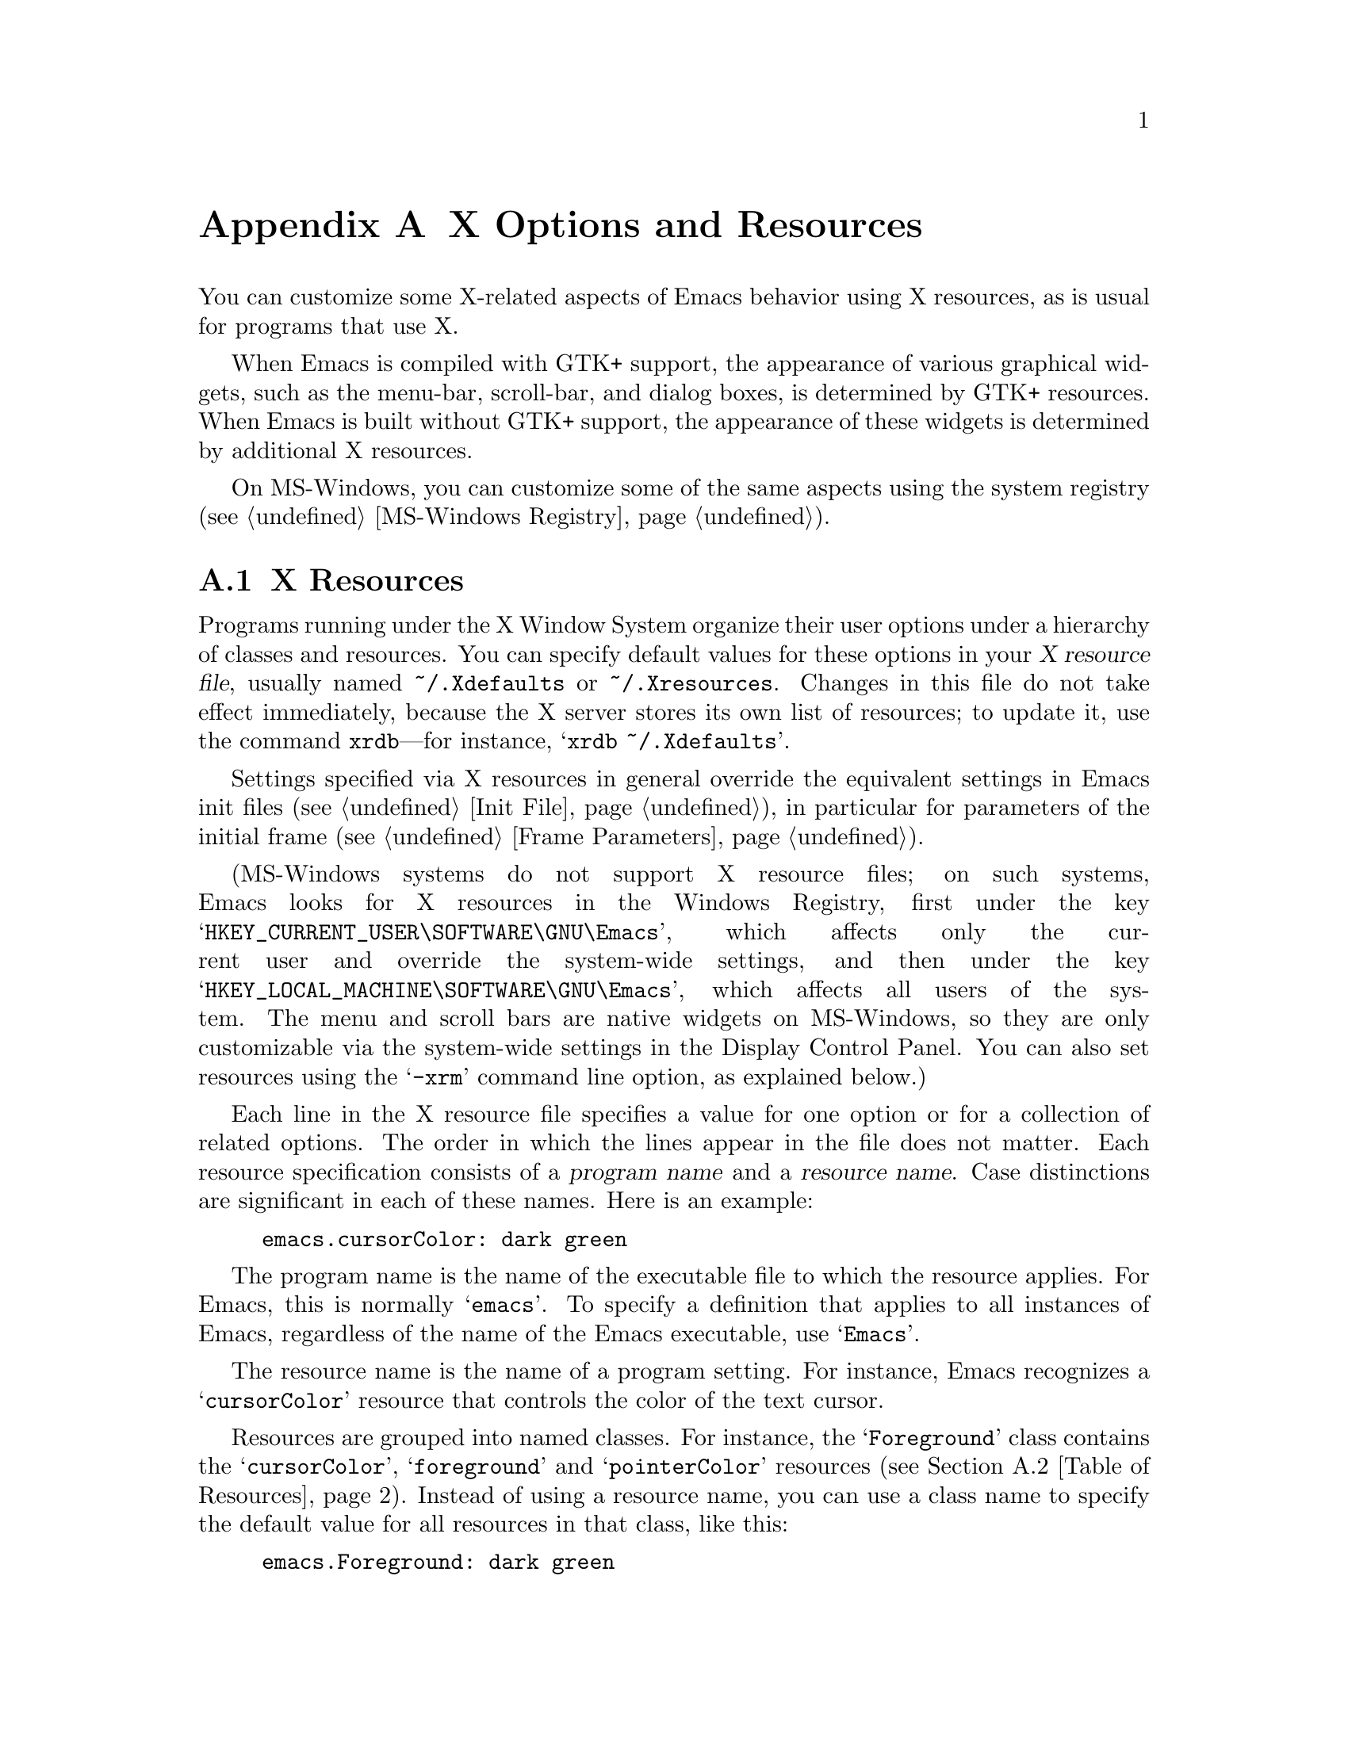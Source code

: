 @c ===========================================================================
@c
@c This file was generated with po4a. Translate the source file.
@c
@c ===========================================================================

@c This is part of the Emacs manual.
@c Copyright (C) 1987, 1993--1995, 1997, 2001--2024 Free Software
@c Foundation, Inc.
@c See file emacs-ja.texi for copying conditions.
@node X Resources
@appendix X Options and Resources

  You can customize some X-related aspects of Emacs behavior using X
resources, as is usual for programs that use X.

  When Emacs is compiled with GTK+ support, the appearance of various
graphical widgets, such as the menu-bar, scroll-bar, and dialog boxes, is
determined by
@ifnottex
GTK+ resources, which we will also describe.
@end ifnottex
@iftex
GTK+ resources.
@end iftex
When Emacs is built without GTK+ support, the appearance of these widgets is
determined by additional X resources.

  On MS-Windows, you can customize some of the same aspects using the system
registry (@pxref{MS-Windows Registry}).

@menu
* Resources::                Using X resources with Emacs (in general).
* Table of Resources::       Table of specific X resources that affect 
                               Emacs.
* Lucid Resources::          X resources for Lucid menus.
* Motif Resources::          X resources for Motif and LessTif menus.
* GTK resources::            Resources for GTK+ widgets.
@end menu

@node Resources
@appendixsec X Resources
@cindex resources
@cindex X resources
@cindex @file{~/.Xdefaults} file
@cindex @file{~/.Xresources} file

  Programs running under the X Window System organize their user options under
a hierarchy of classes and resources.  You can specify default values for
these options in your @dfn{X resource file}, usually named
@file{~/.Xdefaults} or @file{~/.Xresources}.  Changes in this file do not
take effect immediately, because the X server stores its own list of
resources; to update it, use the command @command{xrdb}---for instance,
@samp{xrdb ~/.Xdefaults}.

  Settings specified via X resources in general override the equivalent
settings in Emacs init files (@pxref{Init File}), in particular for
parameters of the initial frame (@pxref{Frame Parameters}).

@cindex registry, setting resources (MS-Windows)
  (MS-Windows systems do not support X resource files; on such systems, Emacs
looks for X resources in the Windows Registry, first under the key
@samp{HKEY_CURRENT_USER\SOFTWARE\GNU\Emacs}, which affects only the current
user and override the system-wide settings, and then under the key
@samp{HKEY_LOCAL_MACHINE\SOFTWARE\GNU\Emacs}, which affects all users of the
system.  The menu and scroll bars are native widgets on MS-Windows, so they
are only customizable via the system-wide settings in the Display Control
Panel.  You can also set resources using the @samp{-xrm} command line
option, as explained below.)

  Each line in the X resource file specifies a value for one option or for a
collection of related options.  The order in which the lines appear in the
file does not matter.  Each resource specification consists of a
@dfn{program name} and a @dfn{resource name}.  Case distinctions are
significant in each of these names.  Here is an example:

@example
emacs.cursorColor: dark green
@end example

  The program name is the name of the executable file to which the resource
applies.  For Emacs, this is normally @samp{emacs}.  To specify a definition
that applies to all instances of Emacs, regardless of the name of the Emacs
executable, use @samp{Emacs}.

  The resource name is the name of a program setting.  For instance, Emacs
recognizes a @samp{cursorColor} resource that controls the color of the text
cursor.

  Resources are grouped into named classes.  For instance, the
@samp{Foreground} class contains the @samp{cursorColor}, @samp{foreground}
and @samp{pointerColor} resources (@pxref{Table of Resources}).  Instead of
using a resource name, you can use a class name to specify the default value
for all resources in that class, like this:

@example
emacs.Foreground: dark green
@end example

  Emacs does not process X resources at all if you set the variable
@code{inhibit-x-resources} to a non-@code{nil} value.  If you invoke Emacs
with the @samp{-Q} (or @samp{--quick}) command-line option,
@code{inhibit-x-resources} is automatically set to @code{t} (@pxref{Initial
Options}).

@ifnottex
  In addition, you can use the following command-line options to override the
X resources file:

@table @samp
@item -name @var{name}
@opindex --name
@itemx --name=@var{name}
@cindex resource name, command-line argument
This option sets the program name of the initial Emacs frame to @var{name}.
It also sets the title of the initial frame to @var{name}.  This option does
not affect subsequent frames.

If you don't specify this option, the default is to use the Emacs
executable's name as the program name.

For consistency, @samp{-name} also specifies the name to use for other
resource values that do not belong to any particular frame.

The resources that name Emacs invocations also belong to a class, named
@samp{Emacs}.  If you write @samp{Emacs} instead of @samp{emacs}, the
resource applies to all frames in all Emacs jobs, regardless of frame titles
and regardless of the name of the executable file.

@item -xrm @var{resource-value}
@opindex --xrm
@itemx --xrm=@var{resource-value}
@cindex resource values, command-line argument
This option specifies X resource values for the present Emacs job.

@var{resource-value} should have the same format that you would use inside a
file of X resources.  Several @samp{-xrm} options are possible to include
multiple resource specifications.  You can also use @samp{#include
"@var{filename}"} as @var{resource-value} to include a file full of resource
specifications.  Resource values specified with @samp{-xrm} take precedence
over all other resource specifications.
@end table
@end ifnottex

@node Table of Resources
@appendixsec Table of X Resources for Emacs

  The table below lists the X resource names that Emacs recognizes.  Note that
some of the resources have no effect in Emacs compiled with various X
toolkits (GTK+, Lucid, etc.)---we indicate below when this is the case.

@table @asis
@item @code{alpha} (class @code{Alpha})
Sets the @samp{alpha} frame parameter, determining frame transparency
(@pxref{Frame Parameters,,, elisp, The Emacs Lisp Reference Manual}).

@item @code{alphaBackground} (class @code{AlphaBackground})
Sets the @samp{alpha-background} frame parameter, determining background
transparency (@pxref{Frame Parameters,,, elisp, The Emacs Lisp Reference
Manual}).

@item @code{background} (class @code{Background})
Background color (@pxref{Colors}).

@item @code{bitmapIcon} (class @code{BitmapIcon})
Tell the window manager to display the Emacs icon if @samp{on}; don't do so
if @samp{off}.  @xref{Icons X}, for a description of the icon.

@ifnottex
@item @code{borderColor} (class @code{BorderColor})
Color of the frame's external border.  This has no effect if Emacs is
compiled with GTK+ support.

@item @code{borderWidth} (class @code{BorderWidth})
Width of the frame's external border, in pixels.  This has no effect if
Emacs is compiled with GTK+ support.
@end ifnottex

@item @code{cursorBlink} (class @code{CursorBlink})
If the value of this resource is @samp{off} or @samp{false} or @samp{0} at
startup, Emacs disables Blink Cursor mode (@pxref{Cursor Display}).

@item @code{cursorColor} (class @code{Foreground})
Text cursor color.  If this resource is specified when Emacs starts up,
Emacs sets its value as the background color of the @code{cursor} face
(@pxref{Faces}).

@item @code{font} (class @code{Font})
Font name for the @code{default} face (@pxref{Fonts}).  You can also specify
a fontset name (@pxref{Fontsets}).

@item @code{fontBackend} (class @code{FontBackend})
Comma-delimited list of backend(s) to use for drawing fonts, in order of
precedence.  For instance, the value @samp{x,xft} tells Emacs to draw fonts
using the X core font driver, falling back on the Xft font driver if that
fails.  Normally, you should leave this resource unset, in which case Emacs
tries using all available font backends.

@item @code{foreground} (class @code{Foreground})
Default foreground color for text.

@item @code{fullscreen} (class @code{Fullscreen})
The desired fullscreen size.  The value can be one of @code{fullboth},
@code{maximized}, @code{fullwidth} or @code{fullheight}, which correspond to
the command-line options @samp{-fs}, @samp{-mm}, @samp{-fw}, and @samp{-fh}
(@pxref{Window Size X}).  Note that this applies to the initial frame only.

@item @code{geometry} (class @code{Geometry})
Window size and position.  The value should be a size and position
specification, of the same form as in the @samp{-g} or @samp{--geometry}
command-line option (@pxref{Window Size X}).

The size applies to all frames in the Emacs session, but the position
applies only to the initial Emacs frame (or, in the case of a resource for a
specific frame name, only that frame).

Be careful not to specify this resource as @samp{emacs*geometry}, as that
may affect individual menus as well as the main Emacs frame.

@ifnottex
@item @code{horizontalScrollBars} (class @code{ScrollBars})
If the value of this resource is @samp{off} or @samp{false} or @samp{0},
Emacs disables Horizontal Scroll Bar mode at startup (@pxref{Scroll Bars}).

@item @code{iconName} (class @code{Title})
Name to display in the icon.

@item @code{internalBorder} (class @code{BorderWidth})
Width of the internal frame border, in pixels.
@end ifnottex

@item @code{lineSpacing} (class @code{LineSpacing})
@cindex line spacing (X resource)
Additional space between lines, in pixels.

@ifnottex
@item @code{menuBackground} (class @code{Background})
@cindex background for menus (X resource)
The background color of the menus in non-toolkit versions of Emacs.  (For
toolkit versions, see @ref{Lucid Resources}, also see @ref{Motif Resources},
and see @ref{GTK resources}.)
@end ifnottex

@item @code{menuBar} (class @code{MenuBar})
@cindex menu bar (X resource)
If the value of this resource is @samp{off} or @samp{false} or @samp{0},
Emacs disables Menu Bar mode at startup (@pxref{Menu Bars}).

@ifnottex
@item @code{minibuffer} (class @code{Minibuffer})
If @samp{none}, Emacs will not make a minibuffer in this frame; it will use
a separate minibuffer frame instead.

@item @code{paneFont} (class @code{Font})
@cindex font for menus (X resource)
Font name for menu pane titles, in non-toolkit versions of Emacs.  (For
toolkit versions, see @ref{Lucid Resources}, also see @ref{Motif Resources},
and see @ref{GTK resources}.)

@item @code{paneForeground} (class @code{Foreground})
@cindex foreground for menus (X resource)
Foreground color for menu pane titles, in non-toolkit versions of Emacs.
(For toolkit versions, see @ref{Lucid Resources}, also see @ref{Motif
Resources}, and see @ref{GTK resources}.)
@end ifnottex

@item @code{pointerColor} (class @code{Foreground})
Color of the mouse cursor.  This has no effect in many graphical desktop
environments, as they do not let Emacs change the mouse cursor this way.

@ifnottex
@item @code{privateColormap} (class @code{PrivateColormap})
If @samp{on}, use a private color map, in the case where the default visual
of class PseudoColor and Emacs is using it.

@item @code{reverseVideo} (class @code{ReverseVideo})
Switch foreground and background default colors if @samp{on}, use colors as
specified if @samp{off}.

@item @code{screenGamma} (class @code{ScreenGamma})
@cindex gamma correction (X resource)
Gamma correction for colors, equivalent to the frame parameter
@code{screen-gamma}.

@item @code{scrollBar} (class @code{ScrollBar})
@cindex scroll bar (X resource)
If the value of this resource is @samp{off} or @samp{false} or @samp{0},
Emacs disables Scroll Bar mode at startup (@pxref{Scroll Bars}).

@item @code{scrollBarWidth} (class @code{ScrollBarWidth})
@cindex scrollbar width (X resource)
The scroll bar width in pixels, equivalent to the frame parameter
@code{scroll-bar-width}.  Do not set this resource if Emacs is compiled with
GTK+ support.
@end ifnottex

@ifnottex
@item @code{selectionFont} (class @code{SelectionFont})
Font name for pop-up menu items, in non-toolkit versions of Emacs.  (For
toolkit versions, see @ref{Lucid Resources}, also see @ref{Motif Resources},
and see @ref{GTK resources}.)

@item @code{selectionForeground} (class @code{SelectionForeground})
Foreground color for pop-up menu items, in non-toolkit versions of Emacs.
(For toolkit versions, see @ref{Lucid Resources}, also see @ref{Motif
Resources}, and see @ref{GTK resources}.)

@item @code{selectionTimeout} (class @code{SelectionTimeout})
Number of milliseconds to wait for a selection reply.  If the selection
owner doesn't reply in this time, we give up.  A value of 0 means wait as
long as necessary.

@item @code{synchronous} (class @code{Synchronous})
@cindex debugging X problems
@cindex synchronous X mode
Run Emacs in synchronous mode if @samp{on}.  Synchronous mode is useful for
debugging X problems.
@end ifnottex

@item @code{title} (class @code{Title})
Name to display in the title bar of the initial Emacs frame.

@item @code{toolBar} (class @code{ToolBar})
@cindex tool bar (X resource)
If the value of this resource is @samp{off} or @samp{false} or @samp{0},
Emacs disables Tool Bar mode at startup (@pxref{Tool Bars}).

@item @code{tabBar} (class @code{TabBar})
@cindex tab bar (X resource)
If the value of this resource is @samp{on} or @samp{yes} or @samp{1}, Emacs
enables Tab Bar mode at startup (@pxref{Tab Bars}).

@item @code{useXIM} (class @code{UseXIM})
@cindex XIM (X resource)
@cindex X input methods (X resource)
@cindex input methods, X
Disable use of X input methods (XIM) if @samp{false} or @samp{off}.  This is
only relevant if your Emacs is built with XIM support.  It might be useful
to turn off XIM on slow X client/server links.

@item @code{inputStyle} (class @code{InputStyle})
@cindex inputStyle (X resource)
@cindex input method style, X
This resource controls how preview text generated by X input methods is
displayed.  Its value can be on of the following:

@table @samp
@item callback
Display the contents of the preview text in the current buffer.

@item offthespot
Display the preview text inside a separate area of the display provided by
Emacs.

@item overthespot
Display the preview text inside a popup window at the location of point in
the current window.

@item none
Let the input method decide how to display itself.  This is usually
equivalent to @samp{overthespot}, but it might work with more input methods.

@item native
Use the toolkit for handling input methods.  This is currently implemented
only on GTK.

@item root
Use some location on display specific to the input method for displaying the
preview text.
@end table

@item @code{synchronizeResize} (class @code{SynchronizeResize})
If @samp{off} or @samp{false}, Emacs will not try to tell the window manager
when it has finished redrawing the display in response to a frame being
resized.  Otherwise, the window manager will postpone drawing a frame that
was just resized until its contents are updated, which prevents blank areas
of a frame that have not yet been painted from being displayed.  If set to
@samp{extended}, it will enable use of an alternative frame synchronization
protocol, which might be supported by some compositing window managers that
don't support the protocol Emacs uses by default, and causes Emacs to
synchronize display with the monitor refresh rate when a compatible
compositing window manager is in use.

@item @code{verticalScrollBars} (class @code{ScrollBars})
Give frames scroll bars on the left if @samp{left}, on the right if
@samp{right}; don't have scroll bars if @samp{off} (@pxref{Scroll Bars}).

@ifnottex
@item @code{visualClass} (class @code{VisualClass})
The @dfn{visual class} for X color display.  If specified, the value should
start with one of @samp{TrueColor}, @samp{PseudoColor}, @samp{DirectColor},
@samp{StaticColor}, @samp{GrayScale}, and @samp{StaticGray}, followed by
@samp{-@var{depth}}, where @var{depth} is the number of color planes.
@end ifnottex
@end table

  You can also use X resources to customize individual Emacs faces
(@pxref{Faces}).  For example, setting the resource
@samp{@var{face}.attributeForeground} is equivalent to customizing the
@samp{foreground} attribute of the face @var{face}.  However, we recommend
customizing faces from within Emacs, instead of using X resources.
@xref{Face Customization}.

@ifnottex
@node Lucid Resources
@appendixsec Lucid Menu And Dialog X Resources
@cindex Menu X Resources (Lucid widgets)
@cindex Dialog X Resources (Lucid widgets)
@cindex Lucid Widget X Resources

  If Emacs is compiled with the X toolkit support using Lucid widgets, you can
use X resources to customize the appearance of the menu bar (@pxref{Menu
Bar}), pop-up menus, and dialog boxes (@pxref{Dialog Boxes}).  The resources
for the menu bar fall in the @samp{pane.menubar} class (following, as
always, either the name of the Emacs executable or @samp{Emacs} for all
Emacs invocations).  The resources for the pop-up menu are in the
@samp{menu*} class.  The resources for dialog boxes are in the
@samp{dialog*} class.

  For example, to display menu bar entries with the @samp{Courier-12} font
(@pxref{Fonts}), write this:

@example
Emacs.pane.menubar.font: Courier-12
@end example

@noindent
Lucid widgets can display multilingual text in your locale.  To enable this,
specify a @code{fontSet} resource instead of a @code{font} resource.
@xref{Fontsets}.  If both @code{font} and @code{fontSet} resources are
specified, the @code{fontSet} resource is used.

Here is a list of resources for menu bars, pop-up menus, and dialogs:

@table @code
@item font
Font for menu item text.
@item fontSet
Fontset for menu item text.
@item background
Background color.
@item buttonForeground
Foreground color for a selected item.
@item foreground
Foreground color.
@item disabledForeground
Foreground color for a disabled menu item.
@item highlightForeground
Foreground color for a menu item highlighted by the mouse or key navigation.
@item highlightBackground
Background color for a menu item highlighted by the mouse or key navigation.
@ifnottex
@item horizontalSpacing
Horizontal spacing in pixels between items.  Default is 3.
@item verticalSpacing
Vertical spacing in pixels between items.  Default is 2.
@item arrowSpacing
Horizontal spacing between the arrow (which indicates a submenu) and the
associated text.  Default is 10.
@item shadowThickness
Thickness of shadow lines for 3D buttons, arrows, and other graphical
elements.  Default is 1.
@item borderThickness
Thickness of the external borders of the menu bars and pop-up menus.
Default is 1.
@item cursor
Name of the cursor to use in the menu bars and pop-up menus.  Default is
@code{"right_ptr"}.
@end ifnottex
@item margin
Margin of the menu bar, in characters.  Default is 1.
@end table

@node Motif Resources
@appendixsec Motif Menu X Resources
@cindex Menu X Resources (Motif widgets)
@cindex Motif Widget X Resources

  If Emacs is compiled with the X toolkit support using Motif or LessTif
widgets, you can use X resources to customize the appearance of the menu bar
(@pxref{Menu Bar}), pop-up menus, and dialog boxes (@pxref{Dialog Boxes}).
However, the resources are organized differently from Lucid widgets.

  The resource names for the menu bar are in the @samp{pane.menubar} class,
and they must be specified in this form:

@smallexample
Emacs.pane.menubar.@var{subwidget}.@var{resource}: @var{value}
@end smallexample

@noindent
For pop-up menus, the resources are in the @samp{menu*} class, instead of
@samp{pane.menubar}.  For dialog boxes, they are in @samp{dialog}.  In each
case, each individual menu string is a subwidget; the subwidget's name is
the same as the menu item string.  For example, the @samp{File} menu in the
menu bar is a subwidget named @samp{emacs.pane.menubar.File}.

  Typically, you want to specify the same resources for the whole menu bar.
To do this, use @samp{*} instead of a specific subwidget name.  For example,
to specify the font @samp{8x16} for all menu bar items, including submenus,
write this:

@smallexample
Emacs.pane.menubar.*.fontList: 8x16
@end smallexample

  Each item in a submenu also has its own name for X resources; for example,
the @samp{File} submenu has an item named @samp{Save (current buffer)}.  A
resource specification for a submenu item looks like this:

@smallexample
Emacs.pane.menubar.popup_*.@var{menu}.@var{item}.@var{resource}: @var{value}
@end smallexample

@noindent
For example, here's how to specify the font for the @samp{Save (current
buffer)} item:

@smallexample
Emacs.pane.menubar.popup_*.File.Save (current buffer).fontList: 8x16
@end smallexample

@noindent
For an item in a second-level submenu, such as @samp{Complete Word} under
@samp{Spell Checking} under @samp{Tools}, the resource fits this template:

@smallexample
Emacs.pane.menubar.popup_*.popup_*.@var{menu}.@var{resource}: @var{value}
@end smallexample

@noindent
For example,

@smallexample
Emacs.pane.menubar.popup_*.popup_*.Spell Checking.Complete Word: @var{value}
@end smallexample

@noindent
(This should be one long line.)

  If you want the submenu items to look different from the menu bar itself,
you must first specify the resource for all of them, then override the value
for submenus alone.  Here is an example:

@smallexample
Emacs.pane.menubar.*.fontList: 9x18
Emacs.pane.menubar.popup_*.fontList: 8x16
@end smallexample

  To specify resources for the LessTif file-selection box, use @samp{fsb*},
like this:

@example
Emacs.fsb*.fontList: 8x16
@end example

  Here is a list of resources for LessTif menu bars and pop-up menus:

@table @code
@item armColor
The color to show in an armed button.
@item fontList
The font to use.
@item marginBottom
@itemx marginHeight
@itemx marginLeft
@itemx marginRight
@itemx marginTop
@itemx marginWidth
Amount of space to leave around the item, within the border.
@item borderWidth
The width of the border around the menu item, on all sides.
@item shadowThickness
The width of the border shadow.
@item bottomShadowColor
The color for the border shadow, on the bottom and the right.
@item topShadowColor
The color for the border shadow, on the top and the left.
@end table
@end ifnottex

@node GTK resources
@appendixsec GTK+ resources
@cindex GTK+ resources
@cindex resource files for GTK+
@cindex @file{~/.gtkrc-2.0} file
@cindex @file{~/.emacs.d/gtkrc} file

  If Emacs is compiled with GTK+ toolkit support, the simplest way to
customize its GTK+ widgets (e.g., menus, dialogs, tool bars and scroll bars)
is to choose an appropriate GTK+ theme, for example with the GNOME theme
selector.

  In GTK+ version 2, you can also use @dfn{GTK+ resources} to customize the
appearance of GTK+ widgets used by Emacs.  These resources are specified in
either the file @file{~/.emacs.d/gtkrc} (for Emacs-specific GTK+ resources),
or @file{~/.gtkrc-2.0} (for general GTK+ resources).  We recommend using
@file{~/.emacs.d/gtkrc}, since GTK+ seems to ignore @file{~/.gtkrc-2.0} when
running GConf with GNOME@.  Note, however, that some GTK+ themes may
override customizations in @file{~/.emacs.d/gtkrc}; there is nothing we can
do about this.  GTK+ resources do not affect aspects of Emacs unrelated to
GTK+ widgets, such as fonts and colors in the main Emacs window; those are
governed by normal X resources (@pxref{Resources}).

  The following sections describe how to customize GTK+ resources for Emacs.
For details about GTK+ resources, see the GTK+ API document at
@uref{https://developer-old.gnome.org/gtk2/stable/gtk2-Resource-Files.html}.

  In GTK+ version 3, GTK+ resources have been replaced by a completely
different system.  The appearance of GTK+ widgets is now determined by
CSS-like style files: @file{gtk-3.0/gtk.css} in the GTK+ installation
directory, and @file{~/.themes/@var{theme}/gtk-3.0/gtk.css} for local style
settings (where @var{theme} is the name of the current GTK+ theme).
Therefore, the description of GTK+ resources in this section does not apply
to GTK+ 3.  For details about the GTK+ 3 styling system, see
@uref{https://developer-old.gnome.org/gtk3/3.0/GtkCssProvider.html}.

@menu
* GTK Resource Basics::      Basic usage of GTK+ resources.
* GTK Widget Names::         How GTK+ widgets are named.
* GTK Names in Emacs::       GTK+ widgets used by Emacs.
* GTK styles::               What can be customized in a GTK+ widget.
@end menu

@node GTK Resource Basics
@appendixsubsec GTK+ Resource Basics

  In a GTK+ 2 resource file (usually @file{~/.emacs.d/gtkrc}), the simplest
kind of a resource setting simply assigns a value to a variable.  For
example, putting the following line in the resource file changes the font on
all GTK+ widgets to @samp{courier-12}:

@smallexample
gtk-font-name = "courier 12"
@end smallexample

@noindent
Note that in this case the font name must be supplied as a GTK font pattern
(also called a @dfn{Pango font name}), not as a Fontconfig-style font name
or XLFD@.  @xref{Fonts}.

  To customize widgets you first define a @dfn{style}, and then apply the
style to the widgets.  Here is an example that sets the font for menus
(@samp{#} characters indicate comments):

@smallexample
# @r{Define the style @samp{my_style}.}
style "my_style"
@{
  font_name = "helvetica bold 14"
@}

# @r{Specify that widget type @samp{*emacs-menuitem*} uses @samp{my_style}.}
widget "*emacs-menuitem*" style "my_style"
@end smallexample

@noindent
The widget name in this example contains wildcards, so the style is applied
to all widgets matching @samp{*emacs-menuitem*}.  The widgets are named by
the way they are contained, from the outer widget to the inner widget.  Here
is another example that applies @samp{my_style} specifically to the Emacs
menu bar:

@smallexample
widget "Emacs.pane.menubar.*" style "my_style"
@end smallexample

  Here is a more elaborate example, showing how to change the parts of the
scroll bar:

@smallexample
style "scroll"
@{
  fg[NORMAL] = "red"@ @ @ @ @ # @r{Arrow color.}
  bg[NORMAL] = "yellow"@ @ # @r{Thumb and background around arrow.}
  bg[ACTIVE] = "blue"@ @ @ @ # @r{Trough color.}
  bg[PRELIGHT] = "white"@ # @r{Thumb color when the mouse is over it.}
@}

widget "*verticalScrollBar*" style "scroll"
@end smallexample

@node GTK Widget Names
@appendixsubsec GTK+ widget names
@cindex GTK+ widget names

  A GTK+ widget is specified by a @dfn{widget name} and a @dfn{widget class}.
The widget name refers to a specific widget (e.g., @samp{emacs-menuitem}),
while the widget class refers to a collection of similar widgets (e.g.,
@samp{GtkMenuItem}).  A widget always has a class, but need not have a name.

  @dfn{Absolute names} are sequences of widget names or widget classes,
corresponding to hierarchies of widgets embedded within other widgets.  For
example, if a @code{GtkWindow} named @code{top} contains a @code{GtkVBox}
named @code{box}, which in turn contains a @code{GtkMenuBar} called
@code{menubar}, the absolute class name of the menu-bar widget is
@code{GtkWindow.GtkVBox.GtkMenuBar}, and its absolute widget name is
@code{top.box.menubar}.

  GTK+ resource files can contain two types of commands for specifying widget
appearances:

@table @code
@item widget
specifies a style for widgets based on the class name, or just the class.

@item widget_class
specifies a style for widgets based on the class name.
@end table

@noindent
See the previous subsection for examples of using the @code{widget} command;
the @code{widget_class} command is used similarly.  Note that the widget
name/class and the style must be enclosed in double-quotes, and these
commands must be at the top level in the GTK+ resource file.

  As previously noted, you may specify a widget name or class with shell
wildcard syntax: @samp{*} matches zero or more characters and @samp{?}
matches one character.  This example assigns a style to all widgets:

@smallexample
widget "*" style "my_style"
@end smallexample

@node GTK Names in Emacs
@appendixsubsec GTK+ Widget Names in Emacs
@cindex GTK+ widget names in Emacs
@cindex GTK+ widget classes

  The GTK+ widgets used by an Emacs frame are listed below:

@table @asis
@item @code{Emacs} (class @code{GtkWindow})
@table @asis
@item @code{pane} (class @code{GtkVBox})
@table @asis
@item @code{menubar} (class @code{GtkMenuBar})
@table @asis
@item [menu item widgets]
@end table
@item [unnamed widget] (class @code{GtkHandleBox})
@table @asis
@item @code{emacs-toolbar} (class @code{GtkToolbar})
@table @asis
@item [tool bar item widgets]
@end table
@end table
@item @code{emacs} (class @code{GtkFixed})
@table @asis
@item @code{verticalScrollBar} (class @code{GtkVScrollbar})
@end table
@end table
@end table
@end table

@noindent
The contents of Emacs windows are drawn in the @code{emacs} widget.  Note
that even if there are multiple Emacs windows, each scroll bar widget is
named @code{verticalScrollBar}.

  For example, here are two different ways to set the menu bar style:

@smallexample
widget "Emacs.pane.menubar.*" style "my_style"
widget_class "GtkWindow.GtkVBox.GtkMenuBar.*" style "my_style"
@end smallexample

  For GTK+ dialogs, Emacs uses a widget named @code{emacs-dialog}, of class
@code{GtkDialog}.  For file selection, Emacs uses a widget named
@code{emacs-filedialog}, of class @code{GtkFileSelection}.

  Because the widgets for pop-up menus and dialogs are free-standing windows
and not contained in the @code{Emacs} widget, their GTK+ absolute names do
not start with @samp{Emacs}.  To customize these widgets, use wildcards like
this:

@smallexample
widget "*emacs-dialog*" style "my_dialog_style"
widget "*emacs-filedialog* style "my_file_style"
widget "*emacs-menuitem* style "my_menu_style"
@end smallexample

  If you want to apply a style to all menus in Emacs, use this:

@smallexample
widget_class "*Menu*" style "my_menu_style"
@end smallexample

@node GTK styles
@appendixsubsec GTK+ styles
@cindex GTK+ styles

  Here is an example of two GTK+ style declarations:

@smallexample
pixmap_path "/usr/share/pixmaps:/usr/include/X11/pixmaps"

style "default"
@{
  font_name = "helvetica 12"

  bg[NORMAL] = @{ 0.83, 0.80, 0.73 @}
  bg[SELECTED] = @{ 0.0, 0.55, 0.55 @}
  bg[INSENSITIVE] = @{ 0.77, 0.77, 0.66 @}
  bg[ACTIVE] = @{ 0.0, 0.55, 0.55 @}
  bg[PRELIGHT] = @{ 0.0, 0.55, 0.55 @}

  fg[NORMAL] = "black"
  fg[SELECTED] = @{ 0.9, 0.9, 0.9 @}
  fg[ACTIVE] = "black"
  fg[PRELIGHT] = @{ 0.9, 0.9, 0.9 @}

  base[INSENSITIVE] = "#777766"
  text[INSENSITIVE] = @{ 0.60, 0.65, 0.57 @}

  bg_pixmap[NORMAL] = "background.xpm"
  bg_pixmap[INSENSITIVE] = "background.xpm"
  bg_pixmap[ACTIVE] = "background.xpm"
  bg_pixmap[PRELIGHT] = "<none>"

@}

style "ruler" = "default"
@{
  font_name = "helvetica 8"
@}

@end smallexample

  The style @samp{ruler} inherits from @samp{default}.  This way you can build
on existing styles.  The syntax for fonts and colors is described below.

  As this example shows, it is possible to specify several values for
foreground and background depending on the widget's @dfn{state}.  The
possible states are:

@table @code
@item NORMAL
This is the default state for widgets.

@item ACTIVE
This is the state for a widget that is ready to do something.  It is also
for the trough of a scroll bar, i.e., @code{bg[ACTIVE] = "red"} sets the
scroll bar trough to red.  Buttons that have been armed (pressed but not
released yet) are in this state.

@item PRELIGHT
This is the state for a widget that can be manipulated, when the mouse
pointer is over it---for example when the mouse is over the thumb in the
scroll bar or over a menu item.  When the mouse is over a button that is not
pressed, the button is in this state.

@item SELECTED
This is the state for data that has been selected by the user.  It can be
selected text or items selected in a list.  This state is not used in Emacs.

@item INSENSITIVE
This is the state for widgets that are visible, but they cannot be
manipulated in the usual way---for example, buttons that can't be pressed,
and disabled menu items.  To display disabled menu items in yellow, use
@code{fg[INSENSITIVE] = "yellow"}.
@end table

  Here are the things that can go in a style declaration:

@table @code
@item bg[@var{state}] = @var{color}
This specifies the background color for the widget.  Note that editable text
doesn't use @code{bg}; it uses @code{base} instead.

@item base[@var{state}] = @var{color}
This specifies the background color for editable text.  In Emacs, this color
is used for the background of the text fields in the file dialog.

@item bg_pixmap[@var{state}] = "@var{pixmap}"
This specifies an image background (instead of a background color).
@var{pixmap} should be the image file name.  GTK+ can use a number of image
file formats, including XPM, XBM, GIF, JPEG and PNG@.  If you want a widget
to use the same image as its parent, use @samp{<parent>}.  If you don't want
any image, use @samp{<none>}.  @samp{<none>} is the way to cancel a
background image inherited from a parent style.

You can't specify the file by its absolute file name.  GTK+ looks for the
pixmap file in directories specified in @code{pixmap_path}.
@code{pixmap_path} is a colon-separated list of directories within double
quotes, specified at the top level in a @file{gtkrc} file (i.e., not inside
a style definition; see example above):

@smallexample
pixmap_path "/usr/share/pixmaps:/usr/include/X11/pixmaps"
@end smallexample

@item fg[@var{state}] = @var{color}
This specifies the foreground color for widgets to use.  It is the color of
text in menus and buttons, and the color for the arrows in the scroll bar.
For editable text, use @code{text}.

@item text[@var{state}] = @var{color}
This is the color for editable text.  In Emacs, this color is used for the
text fields in the file dialog.

@item font_name = "@var{font}"
This specifies the font for text in the widget.  @var{font} is a GTK-style
(or Pango) font name, like @samp{Sans Italic 10}.  @xref{Fonts}.  The names
are case insensitive.
@end table

  There are three ways to specify a color: a color name, an RGB triplet, or a
GTK-style RGB triplet.  @xref{Colors}, for a description of color names and
RGB triplets.  Color names should be enclosed with double quotes, e.g.,
@samp{"red"}.  RGB triplets should be written without double quotes, e.g.,
@samp{#ff0000}.  GTK-style RGB triplets have the form @w{@code{@{ @var{r},
@var{g}, @var{b} @}}}, where @var{r}, @var{g} and @var{b} are either
integers in the range 0--65535 or floats in the range 0.0--1.0.
